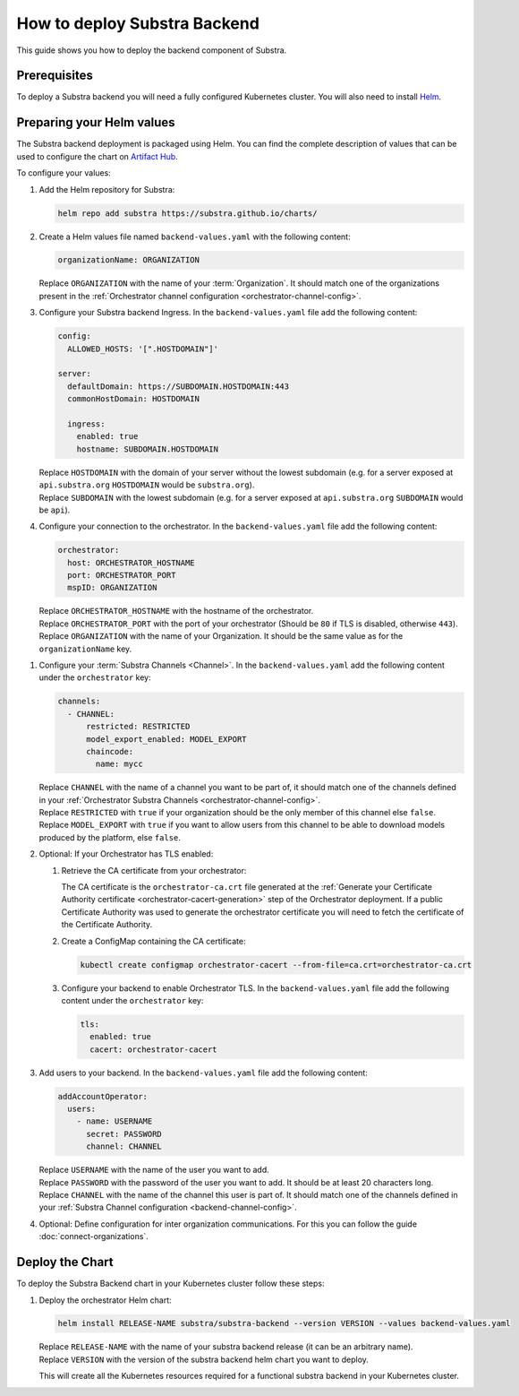 *****************************
How to deploy Substra Backend
*****************************

This guide shows you how to deploy the backend component of Substra.

Prerequisites
=============

To deploy a Substra backend you will need a fully configured Kubernetes cluster.
You will also need to install `Helm <https://helm.sh/>`_.

Preparing your Helm values
==========================

The Substra backend deployment is packaged using Helm.
You can find the complete description of values that can be used to configure the chart on `Artifact Hub <https://artifacthub.io/packages/helm/substra/substra-backend>`_.

To configure your values:

#. Add the Helm repository for Substra:

   .. code-block:: bash

      helm repo add substra https://substra.github.io/charts/

#. Create a Helm values file named ``backend-values.yaml`` with the following content:

   .. code-block:: yaml

      organizationName: ORGANIZATION

   | Replace ``ORGANIZATION`` with the name of your :term:`Organization`.
     It should match one of the organizations present in the :ref:`Orchestrator channel configuration <orchestrator-channel-config>`.

#. Configure your Substra backend Ingress. In the ``backend-values.yaml`` file add the following content:

   .. code-block:: yaml

      config:
        ALLOWED_HOSTS: '[".HOSTDOMAIN"]'

      server:
        defaultDomain: https://SUBDOMAIN.HOSTDOMAIN:443
        commonHostDomain: HOSTDOMAIN

        ingress:
          enabled: true
          hostname: SUBDOMAIN.HOSTDOMAIN
   
   | Replace ``HOSTDOMAIN`` with the domain of your server without the lowest subdomain (e.g. for a server exposed at ``api.substra.org`` ``HOSTDOMAIN`` would be ``substra.org``).
   | Replace ``SUBDOMAIN`` with the lowest subdomain (e.g. for a server exposed at ``api.substra.org`` ``SUBDOMAIN`` would be ``api``).

#. Configure your connection to the orchestrator. In the ``backend-values.yaml`` file add the following content:

   .. code-block:: yaml

      orchestrator:
        host: ORCHESTRATOR_HOSTNAME
        port: ORCHESTRATOR_PORT
        mspID: ORGANIZATION

   | Replace ``ORCHESTRATOR_HOSTNAME`` with the hostname of the orchestrator.
   | Replace ``ORCHESTRATOR_PORT`` with the port of your orchestrator (Should be ``80`` if TLS is disabled, otherwise ``443``).
   | Replace ``ORGANIZATION`` with the name of your Organization. It should be the same value as for the ``organizationName`` key.

.. _backend-channel-config:

#. Configure your :term:`Substra Channels <Channel>`. 
   In the ``backend-values.yaml`` add the following content under the ``orchestrator`` key:

   .. code-block:: yaml

      channels:
        - CHANNEL:
            restricted: RESTRICTED
            model_export_enabled: MODEL_EXPORT
            chaincode:
              name: mycc

   | Replace ``CHANNEL`` with the name of a channel you want to be part of, it should match one of the channels defined in your :ref:`Orchestrator Substra Channels <orchestrator-channel-config>`.
   | Replace ``RESTRICTED`` with ``true`` if your organization should be the only member of this channel else ``false``.
   | Replace ``MODEL_EXPORT`` with ``true`` if you want to allow users from this channel to be able to download models produced by the platform, else ``false``.

#. Optional: If your Orchestrator has TLS enabled:

   #. Retrieve the CA certificate from your orchestrator:

      The CA certificate is the ``orchestrator-ca.crt`` file generated at the :ref:`Generate your Certificate Authority certificate <orchestrator-cacert-generation>` step of the Orchestrator deployment.
      If a public Certificate Authority was used to generate the orchestrator certificate you will need to fetch the certificate of the Certificate Authority.

   #. Create a ConfigMap containing the CA certificate:

      .. code-block:: bash

         kubectl create configmap orchestrator-cacert --from-file=ca.crt=orchestrator-ca.crt

   #. Configure your backend to enable Orchestrator TLS. In the ``backend-values.yaml`` file add the following content under the ``orchestrator`` key:

      .. code-block:: yaml

           tls:
             enabled: true
             cacert: orchestrator-cacert

#. Add users to your backend. In the ``backend-values.yaml`` file add the following content:

   .. code-block:: yaml

      addAccountOperator:
        users:
          - name: USERNAME
            secret: PASSWORD
            channel: CHANNEL

   | Replace ``USERNAME`` with the name of the user you want to add.
   | Replace ``PASSWORD`` with the password of the user you want to add. It should be at least 20 characters long.
   | Replace ``CHANNEL`` with the name of the channel this user is part of. It should match one of the channels defined in your :ref:`Substra Channel configuration <backend-channel-config>`.

#. Optional: Define configuration for inter organization communications.
   For this you can follow the guide :doc:`connect-organizations`.

Deploy the Chart
================

To deploy the Substra Backend chart in your Kubernetes cluster follow these steps:

#. Deploy the orchestrator Helm chart:

   .. code-block:: bash

      helm install RELEASE-NAME substra/substra-backend --version VERSION --values backend-values.yaml

   | Replace ``RELEASE-NAME`` with the name of your substra backend release (it can be an arbitrary name).
   | Replace ``VERSION`` with the version of the substra backend helm chart you want to deploy.

   This will create all the Kubernetes resources required for a functional substra backend in your Kubernetes cluster.
